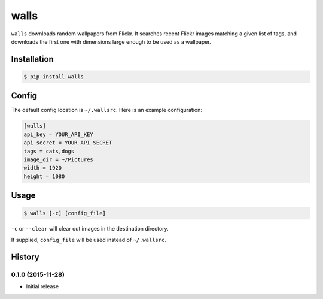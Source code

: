 walls
=====

.. image:: https://img.shields.io/travis/nickfrostatx/walls.svg
    :target: https://travis-ci.org/nickfrostatx/walls

.. image:: https://img.shields.io/coveralls/nickfrostatx/walls.svg
    :target: https://coveralls.io/github/nickfrostatx/walls

.. image:: https://img.shields.io/pypi/v/walls.svg
    :target: https://pypi.python.org/pypi/walls

.. image:: https://img.shields.io/pypi/l/walls.svg
    :target: https://raw.githubusercontent.com/nickfrostatx/walls/master/LICENSE

``walls`` downloads random wallpapers from Flickr. It searches recent Flickr
images matching a given list of tags, and downloads the first one with
dimensions large enough to be used as a wallpaper.

Installation
------------

.. code-block:: bash

    $ pip install walls

Config
------

The default config location is ``~/.wallsrc``. Here is an example configuration:

.. code-block:: ini

    [walls]
    api_key = YOUR_API_KEY
    api_secret = YOUR_API_SECRET
    tags = cats,dogs
    image_dir = ~/Pictures
    width = 1920
    height = 1080

Usage
-----

.. code-block:: bash

    $ walls [-c] [config_file]

``-c`` or ``--clear`` will clear out images in the destination directory.

If supplied, ``config_file`` will be used instead of ``~/.wallsrc``.


.. :changelog:

History
-------

0.1.0 (2015-11-28)
++++++++++++++++++

- Initial release


